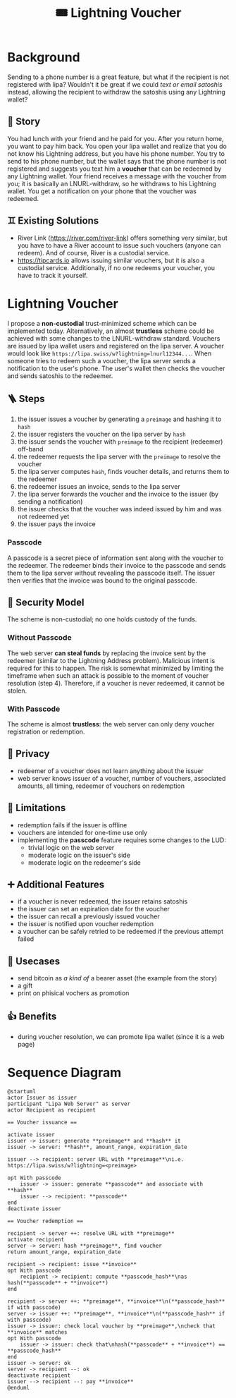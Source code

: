 #+title: 🎟️ Lightning Voucher

* Background
Sending to a phone number is a great feature, but what if the recipient is not registered with lipa?
Wouldn't it be great if we could /text or email satoshis/ instead, allowing the recipient
to withdraw the satoshis using any Lightning wallet?
** 📖 Story
You had lunch with your friend and he paid for you.
After you return home, you want to pay him back.
You open your lipa wallet and realize that you do not know his Lightning address,
but you have his phone number.
You try to send to his phone number, but the wallet says that the phone number
is not registered and suggests you text him a *voucher* that can be redeemed by any Lightning wallet.
Your friend receives a message with the voucher from you;
it is basically an LNURL-withdraw, so he withdraws to his Lightning wallet.
You get a notification on your phone that the voucher was redeemed.
** ♊ Existing Solutions
- River Link (https://river.com/river-link) offers something very similar,
  but you have to have a River account to issue such vouchers (anyone can redeem).
  And of course, River is a custodial service.
- https://tipcards.io allows issuing similar vouchers, but it is also a custodial service.
  Additionally, if no one redeems your voucher, you have to track it yourself.

* Lightning Voucher
I propose a *non-custodial* trust-minimized scheme which can be implemented today.
Alternatively, an almost *trustless* scheme could be achieved with some changes to the LNURL-withdraw standard.
Vouchers are issued by lipa wallet users and registered on the lipa server.
A voucher would look like =https://lipa.swiss/w?lightning=lnurl12344...=.
When someone tries to redeem such a voucher, the lipa server sends a notification to the user's phone.
The user's wallet then checks the voucher and sends satoshis to the redeemer.
** 🪜 Steps
1. the issuer issues a voucher by generating a =preimage= and hashing it to =hash=
2. the issuer registers the voucher on the lipa server by =hash=
3. the issuer sends the voucher with =preimage= to the recipient (redeemer) off-band
4. the redeemer requests the lipa server with the =preimage= to resolve the voucher
5. the lipa server computes =hash=, finds voucher details, and returns them to the redeemer
6. the redeemer issues an invoice, sends to the lipa server
7. the lipa server forwards the voucher and the invoice to the issuer (by sending a notification)
8. the issuer checks that the voucher was indeed issued by him and was not redeemed yet
9. the issuer pays the invoice
*** Passcode
A passcode is a secret piece of information sent along with the voucher to the redeemer.
The redeemer binds their invoice to the passcode and sends them to the lipa server
without revealing the passcode itself.
The issuer then verifies that the invoice was bound to the original passcode.
** 🔐 Security Model
The scheme is non-custodial; no one holds custody of the funds.
*** Without Passcode
The web server *can steal funds* by replacing the invoice sent by the redeemer
(similar to the Lightning Address problem). Malicious intent is required for this to happen.
The risk is somewhat minimized by limiting the timeframe when such an attack is possible
to the moment of voucher resolution (step 4).
Therefore, if a voucher is never redeemed, it cannot be stolen.
*** With Passcode
The scheme is almost *trustless*: the web server can only deny voucher registration or redemption.
** 🙈 Privacy
- redeemer of a voucher does not learn anything about the issuer
- web server knows issuer of a voucher, number of vouchers, associated amounts, all timing, redeemer of vouchers on redemption
** 🚧 Limitations
- redemption fails if the issuer is offline
- vouchers are intended for one-time use only
- implementing the *passcode* feature requires some changes to the LUD:
  - trivial logic on the web server
  - moderate logic on the issuer's side
  - moderate logic on the redeemer's side
** ➕ Additional Features
- if a voucher is never redeemed, the issuer retains satoshis
- the issuer can set an expiration date for the voucher
- the issuer can recall a previously issued voucher
- the issuer is notified upon voucher redemption
- a voucher can be safely retried to be redeemed if the previous attempt failed
** 💼 Usecases
- send bitcoin as /a kind of/ a bearer asset (the example from the story)
- a gift
- print on phisical vochers as promotion
** 👍 Benefits
- during voucher resolution, we can promote lipa wallet (since it is a web page)

* Sequence Diagram
[[./diagram.png]]
#+begin_src plantuml
@startuml
actor Issuer as issuer
participant "Lipa Web Server" as server
actor Recipient as recipient

== Voucher issuance ==

activate issuer
issuer -> issuer: generate **preimage** and **hash** it
issuer -> server: **hash**, amount_range, expiration_date

issuer --> recipient: server URL with **preimage**\ni.e. https://lipa.swiss/w?lightning=<preimage>

opt With passcode
	issuer -> issuer: generate **passcode** and associate with **hash**
	issuer --> recipient: **passcode**
end
deactivate issuer	

== Voucher redemption ==

recipient -> server ++: resolve URL with **preimage**
activate recipient
server -> server: hash **preimage**, find voucher
return amount_range, expiration_date
	
recipient -> recipient: issue **invoice**
opt With passcode
	recipient -> recipient: compute **passcode_hash**\nas hash(**passcode** + **invoice**)
end

recipient -> server ++: **preimage**, **invoice**\n(**passcode_hash** if with passcode)
server -> issuer ++: **preimage**, **invoice**\n(**passcode_hash** if with passcode)
issuer -> issuer: check local voucher by **preimage**,\ncheck that **invoice** matches
opt With passcode
	issuer -> issuer: check that\nhash(**passcode** + **invoice**) == **passcode_hash**
end
issuer -> server: ok
server -> recipient --: ok				
deactivate recipient
issuer --> recipient --: pay **invoice**
@enduml
#+end_src
